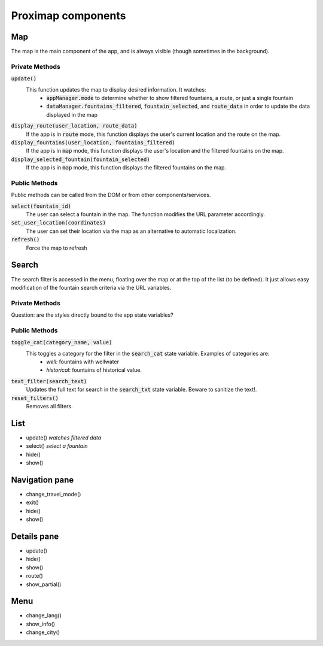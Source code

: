 ===================
Proximap components
===================

Map
---
The map is the main component of the app, and is always visible (though sometimes in the background).

Private Methods
...............
:code:`update()`
  This function updates the map to display desired information. It watches:
   - :code:`appManager.mode` to determine whether to show filtered fountains, a route, or just a single fountain
   - :code:`dataManager.fountains_filtered`, :code:`fountain_selected`, and :code:`route_data` in order to update the data displayed in the map

:code:`display_route(user_location, route_data)`
  If the app is in :code:`route` mode, this function displays the user's current location and the route on the map.

:code:`display_fountains(user_location, fountains_filtered)`
  If the app is in :code:`map` mode, this function displays the user's location and the filtered fountains on the map.

:code:`display_selected_fountain(fountain_selected)`
  If the app is in :code:`map` mode, this function displays the filtered fountains on the map.

Public Methods
..............
Public methods can be called from the DOM or from other components/services.

:code:`select(fountain_id)`
  The user can select a fountain in the map. The function modifies the URL parameter accordingly.

:code:`set_user_location(coordinates)`
  The user can set their location via the map as an alternative to automatic localization.

:code:`refresh()`
  Force the map to refresh

Search
------
The search filter is accessed in the menu, floating over the map or at the top of the list (to be defined). It just allows easy modification of the fountain search criteria via the URL variables.

Private Methods
...............
Question: are the styles directly bound to the app state variables?

Public Methods
..............
:code:`toggle_cat(category_name, value)`
  This toggles a category for the filter in the :code:`search_cat` state variable. Examples of categories are:
   - `well`: fountains with wellwater
   - `historical`: fountains of historical value.

:code:`text_filter(search_text)`
  Updates the full text for search in the :code:`search_txt` state variable. Beware to sanitize the text!.

:code:`reset_filters()`
  Removes all filters.

List
----
- update() *watches filtered data*
- select() *select a fountain*
- hide()
- show()

Navigation pane
---------------
- change_travel_mode()
- exit()
- hide()
- show()

Details pane
------------
- update()
- hide()
- show()
- route()
- show_partial()

Menu
----
- change_lang()
- show_info()
- change_city()